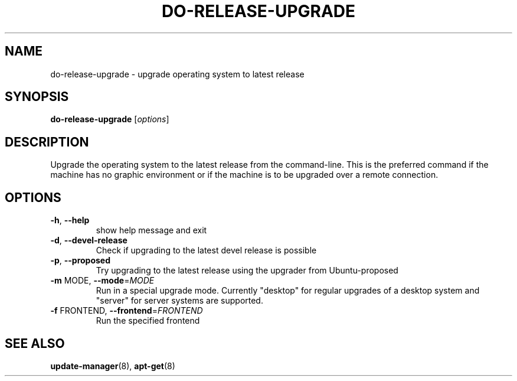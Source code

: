 .\" Generated by help2man 1.36 and edited by Willem Bogaerts.
.TH "DO-RELEASE-UPGRADE" "8" "October 2009" "" ""
.SH "NAME"
do\-release\-upgrade \- upgrade operating system to latest release
.SH "SYNOPSIS"
.B do\-release\-upgrade
[\fIoptions\fR]
.SH "DESCRIPTION"
Upgrade the operating system to the latest release from the command\-line.
This is the preferred command if the machine has no graphic environment or if the machine is to be upgraded over a remote connection.
.SH "OPTIONS"
.TP 
\fB\-h\fR, \fB\-\-help\fR
show help message and exit
.TP 
\fB\-d\fR, \fB\-\-devel\-release\fR
Check if upgrading to the latest devel release is
possible
.TP 
\fB\-p\fR, \fB\-\-proposed\fR
Try upgrading to the latest release using the upgrader
from Ubuntu\-proposed
.TP 
\fB\-m\fR MODE, \fB\-\-mode\fR=\fIMODE\fR
Run in a special upgrade mode. Currently "desktop" for
regular upgrades of a desktop system and "server" for
server systems are supported.
.TP 
\fB\-f\fR FRONTEND, \fB\-\-frontend\fR=\fIFRONTEND\fR
Run the specified frontend
.SH "SEE ALSO"
\fBupdate\-manager\fR(8), \fBapt\-get\fR(8)
